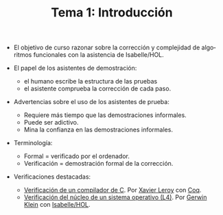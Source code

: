 #+TITLE: Tema 1: Introducción
#+LANGUAGE: es

+ El objetivo de curso razonar sobre la corrección y complejidad de algoritmos
  funcionales con la asistencia de Isabelle/HOL.

+ El papel de los asistentes de demostración:
  + el humano escribe la estructura de las pruebas
  + el asistente comprueba la corrección de cada paso.

+ Advertencias sobre el uso de los asistentes de prueba:
  + Requiere más tiempo que las demostraciones informales.
  + Puede ser adictivo.
  + Mina la confianza en las demostraciones informales.

+ Terminología:
  + Formal = verificado por el ordenador.
  + Verificación = demostración formal de la corrección.

+ Verificaciones destacadas:
  + [[http://compcert.inria.fr/doc/][Verificación de un compilador de C]]. Por [[http://pauillac.inria.fr/~xleroy/][Xavier Leroy]] con [[https://coq.inria.fr/][Coq]].
  + [[http://ts.data61.csiro.au/projects/TS/l4.verified/][Verificación del núcleo de un sistema operativo (L4)]]. Por [[http://www.cse.unsw.edu.au/~kleing/][Gerwin Klein]] con
    [[http://www.cl.cam.ac.uk/research/hvg/Isabelle/index.html][Isabelle/HOL]]. 

